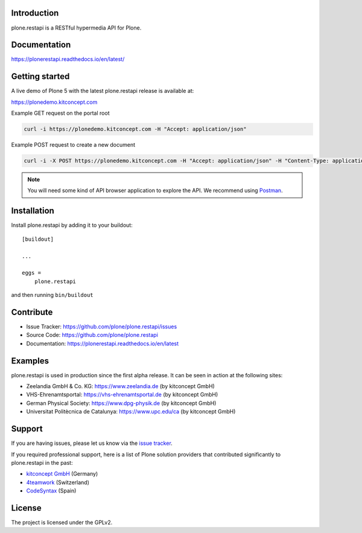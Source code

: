 .. image:: https://github.com/plone/plone.restapi/workflows/Plone%20RESTAPI%20CI/badge.svg
  :target: https://github.com/plone/plone.restapi/actions?query=workflow%3A%22Plone+RESTAPI+CI%22

.. image:: https://coveralls.io/repos/github/plone/plone.restapi/badge.svg?branch=master
  :target: https://coveralls.io/github/plone/plone.restapi?branch=master

.. image:: https://readthedocs.org/projects/pip/badge
  :target: https://plonerestapi.readthedocs.io/en/latest/

.. image:: https://img.shields.io/pypi/v/plone.restapi.svg
  :target: https://pypi.org/project/plone.restapi/


Introduction
============

plone.restapi is a RESTful hypermedia API for Plone.


Documentation
=============

https://plonerestapi.readthedocs.io/en/latest/


Getting started
===============

A live demo of Plone 5 with the latest plone.restapi release is available at:

https://plonedemo.kitconcept.com

Example GET request on the portal root

.. code-block:: shell

   curl -i https://plonedemo.kitconcept.com -H "Accept: application/json"

Example POST request to create a new document

.. code-block:: shell

   curl -i -X POST https://plonedemo.kitconcept.com -H "Accept: application/json" -H "Content-Type: application/json" --data-raw '{"@type": "Document", "title": "My Document"}' --user admin:admin

.. note::

   You will need some kind of API browser application to explore the API.
   We recommend using `Postman <https://www.postman.com/>`_.


Installation
============

Install plone.restapi by adding it to your buildout::

    [buildout]

    ...

    eggs =
        plone.restapi


and then running ``bin/buildout``


Contribute
==========

- Issue Tracker: https://github.com/plone/plone.restapi/issues
- Source Code: https://github.com/plone/plone.restapi
- Documentation: https://plonerestapi.readthedocs.io/en/latest


Examples
========

plone.restapi is used in production since the first alpha release.
It can be seen in action at the following sites:

- Zeelandia GmbH & Co. KG: https://www.zeelandia.de (by kitconcept GmbH)
- VHS-Ehrenamtsportal: https://vhs-ehrenamtsportal.de (by kitconcept GmbH)
- German Physical Society: https://www.dpg-physik.de (by kitconcept GmbH)
- Universitat Politècnica de Catalunya: https://www.upc.edu/ca (by kitconcept GmbH)


Support
=======

If you are having issues, please let us know via the `issue tracker <https://github.com/plone/plone.restapi/issues>`_.

If you required professional support, here is a list of Plone solution providers that contributed significantly to plone.restapi in the past:

- `kitconcept GmbH <https://kitconcept.com>`_ (Germany)
- `4teamwork <https://www.4teamwork.ch>`_ (Switzerland)
- `CodeSyntax <https://www.codesyntax.com/en>`_ (Spain)


License
=======

The project is licensed under the GPLv2.
